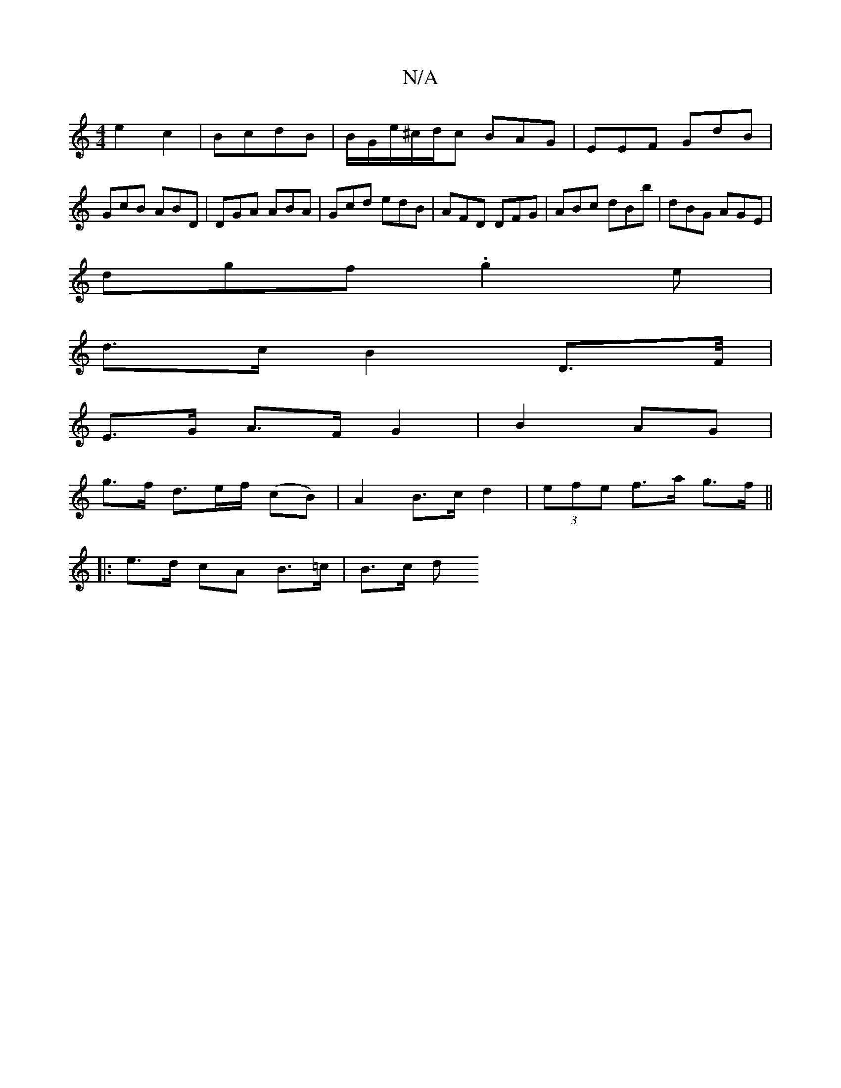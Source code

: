 X:1
T:N/A
M:4/4
R:N/A
K:Cmajor
 e2 c2 | BcdB | B/G/e/^c/d/c BAG|EEF GdB|GcB ABD|DGA ABA|Gcd edB|AFD DFG|ABc dBb|dBG AGE|
dgf .g2e|
d>cB2D>F/2 |
E>G A>F G2-|B2 AG |
g>f d>ef/2 (cB) | A2 B>c d2|(3efe f>a g>f ||
|: e>d cA B>=c | B>c d